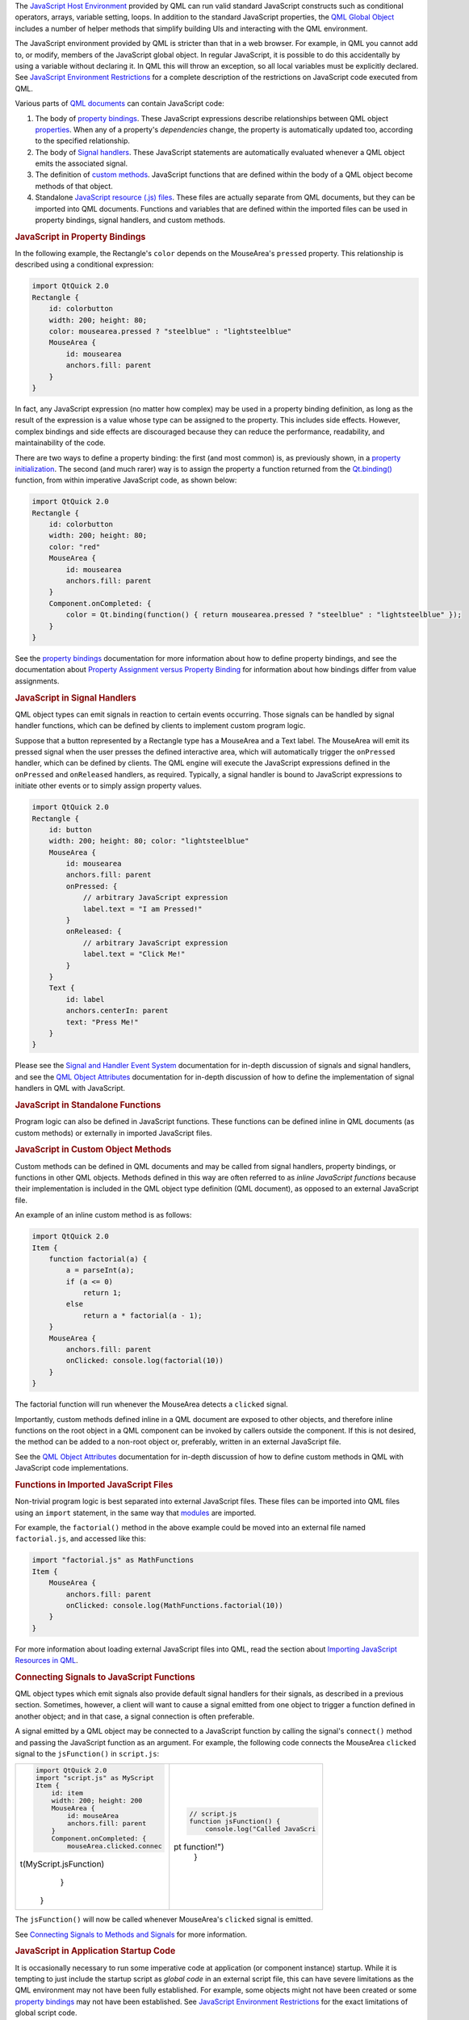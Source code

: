 

The `JavaScript Host
Environment </sdk/apps/qml/QtQml/qtqml-javascript-hostenvironment/>`__
provided by QML can run valid standard JavaScript constructs such as
conditional operators, arrays, variable setting, loops. In addition to
the standard JavaScript properties, the `QML Global
Object </sdk/apps/qml/QtQml/qtqml-javascript-qmlglobalobject/>`__
includes a number of helper methods that simplify building UIs and
interacting with the QML environment.

The JavaScript environment provided by QML is stricter than that in a
web browser. For example, in QML you cannot add to, or modify, members
of the JavaScript global object. In regular JavaScript, it is possible
to do this accidentally by using a variable without declaring it. In QML
this will throw an exception, so all local variables must be explicitly
declared. See `JavaScript Environment
Restrictions </sdk/apps/qml/QtQml/qtqml-javascript-hostenvironment#javascript-environment-restrictions>`__
for a complete description of the restrictions on JavaScript code
executed from QML.

Various parts of `QML
documents </sdk/apps/qml/QtQml/qtqml-documents-topic/>`__ can contain
JavaScript code:

#. The body of `property
   bindings </sdk/apps/qml/QtQml/qtqml-syntax-propertybinding/>`__.
   These JavaScript expressions describe relationships between QML
   object
   `properties </sdk/apps/qml/QtQml/qtqml-syntax-objectattributes#property-attributes>`__.
   When any of a property's *dependencies* change, the property is
   automatically updated too, according to the specified relationship.
#. The body of `Signal
   handlers </sdk/apps/qml/QtQml/qtqml-syntax-objectattributes#signal-attributes>`__.
   These JavaScript statements are automatically evaluated whenever a
   QML object emits the associated signal.
#. The definition of `custom
   methods </sdk/apps/qml/QtQml/qtqml-syntax-objectattributes#method-attributes>`__.
   JavaScript functions that are defined within the body of a QML object
   become methods of that object.
#. Standalone `JavaScript resource (.js)
   files </sdk/apps/qml/QtQml/qtqml-javascript-imports/>`__. These files
   are actually separate from QML documents, but they can be imported
   into QML documents. Functions and variables that are defined within
   the imported files can be used in property bindings, signal handlers,
   and custom methods.

.. rubric:: JavaScript in Property Bindings
   :name: javascript-in-property-bindings

In the following example, the Rectangle's ``color`` depends on the
MouseArea's ``pressed`` property. This relationship is described using a
conditional expression:

.. code:: qml

    import QtQuick 2.0
    Rectangle {
        id: colorbutton
        width: 200; height: 80;
        color: mousearea.pressed ? "steelblue" : "lightsteelblue"
        MouseArea {
            id: mousearea
            anchors.fill: parent
        }
    }

In fact, any JavaScript expression (no matter how complex) may be used
in a property binding definition, as long as the result of the
expression is a value whose type can be assigned to the property. This
includes side effects. However, complex bindings and side effects are
discouraged because they can reduce the performance, readability, and
maintainability of the code.

There are two ways to define a property binding: the first (and most
common) is, as previously shown, in a `property
initialization </sdk/apps/qml/QtQml/qtqml-syntax-objectattributes#value-assignment-on-initialization>`__.
The second (and much rarer) way is to assign the property a function
returned from the
`Qt.binding() </sdk/apps/qml/QtQml/Qt#binding-method>`__ function, from
within imperative JavaScript code, as shown below:

.. code:: qml

    import QtQuick 2.0
    Rectangle {
        id: colorbutton
        width: 200; height: 80;
        color: "red"
        MouseArea {
            id: mousearea
            anchors.fill: parent
        }
        Component.onCompleted: {
            color = Qt.binding(function() { return mousearea.pressed ? "steelblue" : "lightsteelblue" });
        }
    }

See the `property
bindings </sdk/apps/qml/QtQml/qtqml-syntax-propertybinding/>`__
documentation for more information about how to define property
bindings, and see the documentation about `Property Assignment versus
Property
Binding </sdk/apps/qml/QtQml/qtqml-syntax-propertybinding#qml-javascript-assignment>`__
for information about how bindings differ from value assignments.

.. rubric:: JavaScript in Signal Handlers
   :name: javascript-in-signal-handlers

QML object types can emit signals in reaction to certain events
occurring. Those signals can be handled by signal handler functions,
which can be defined by clients to implement custom program logic.

Suppose that a button represented by a Rectangle type has a MouseArea
and a Text label. The MouseArea will emit its pressed signal when the
user presses the defined interactive area, which will automatically
trigger the ``onPressed`` handler, which can be defined by clients. The
QML engine will execute the JavaScript expressions defined in the
``onPressed`` and ``onReleased`` handlers, as required. Typically, a
signal handler is bound to JavaScript expressions to initiate other
events or to simply assign property values.

.. code:: qml

    import QtQuick 2.0
    Rectangle {
        id: button
        width: 200; height: 80; color: "lightsteelblue"
        MouseArea {
            id: mousearea
            anchors.fill: parent
            onPressed: {
                // arbitrary JavaScript expression
                label.text = "I am Pressed!"
            }
            onReleased: {
                // arbitrary JavaScript expression
                label.text = "Click Me!"
            }
        }
        Text {
            id: label
            anchors.centerIn: parent
            text: "Press Me!"
        }
    }

Please see the `Signal and Handler Event
System </sdk/apps/qml/QtQml/qtqml-syntax-signals/>`__ documentation for
in-depth discussion of signals and signal handlers, and see the `QML
Object
Attributes </sdk/apps/qml/QtQml/qtqml-syntax-objectattributes/>`__
documentation for in-depth discussion of how to define the
implementation of signal handlers in QML with JavaScript.

.. rubric:: JavaScript in Standalone Functions
   :name: javascript-in-standalone-functions

Program logic can also be defined in JavaScript functions. These
functions can be defined inline in QML documents (as custom methods) or
externally in imported JavaScript files.

.. rubric:: JavaScript in Custom Object Methods
   :name: javascript-in-custom-object-methods

Custom methods can be defined in QML documents and may be called from
signal handlers, property bindings, or functions in other QML objects.
Methods defined in this way are often referred to as *inline JavaScript
functions* because their implementation is included in the QML object
type definition (QML document), as opposed to an external JavaScript
file.

An example of an inline custom method is as follows:

.. code:: qml

    import QtQuick 2.0
    Item {
        function factorial(a) {
            a = parseInt(a);
            if (a <= 0)
                return 1;
            else
                return a * factorial(a - 1);
        }
        MouseArea {
            anchors.fill: parent
            onClicked: console.log(factorial(10))
        }
    }

The factorial function will run whenever the MouseArea detects a
``clicked`` signal.

Importantly, custom methods defined inline in a QML document are exposed
to other objects, and therefore inline functions on the root object in a
QML component can be invoked by callers outside the component. If this
is not desired, the method can be added to a non-root object or,
preferably, written in an external JavaScript file.

See the `QML Object
Attributes </sdk/apps/qml/QtQml/qtqml-syntax-objectattributes/>`__
documentation for in-depth discussion of how to define custom methods in
QML with JavaScript code implementations.

.. rubric:: Functions in Imported JavaScript Files
   :name: functions-in-imported-javascript-files

Non-trivial program logic is best separated into external JavaScript
files. These files can be imported into QML files using an ``import``
statement, in the same way that
`modules </sdk/apps/qml/QtQml/qtqml-modules-topic/>`__ are imported.

For example, the ``factorial()`` method in the above example could be
moved into an external file named ``factorial.js``, and accessed like
this:

.. code:: qml

    import "factorial.js" as MathFunctions
    Item {
        MouseArea {
            anchors.fill: parent
            onClicked: console.log(MathFunctions.factorial(10))
        }
    }

For more information about loading external JavaScript files into QML,
read the section about `Importing JavaScript Resources in
QML </sdk/apps/qml/QtQml/qtqml-javascript-imports/>`__.

.. rubric:: Connecting Signals to JavaScript Functions
   :name: connecting-signals-to-javascript-functions

QML object types which emit signals also provide default signal handlers
for their signals, as described in a previous section. Sometimes,
however, a client will want to cause a signal emitted from one object to
trigger a function defined in another object; and in that case, a signal
connection is often preferable.

A signal emitted by a QML object may be connected to a JavaScript
function by calling the signal's ``connect()`` method and passing the
JavaScript function as an argument. For example, the following code
connects the MouseArea ``clicked`` signal to the ``jsFunction()`` in
``script.js``:

+--------------------------------------+--------------------------------------+
| .. code:: qml                        | .. code:: js                         |
|                                      |                                      |
|     import QtQuick 2.0               |     // script.js                     |
|     import "script.js" as MyScript   |     function jsFunction() {          |
|     Item {                           |         console.log("Called JavaScri |
|         id: item                     | pt function!")                       |
|         width: 200; height: 200      |     }                                |
|         MouseArea {                  |                                      |
|             id: mouseArea            |                                      |
|             anchors.fill: parent     |                                      |
|         }                            |                                      |
|         Component.onCompleted: {     |                                      |
|             mouseArea.clicked.connec |                                      |
| t(MyScript.jsFunction)               |                                      |
|         }                            |                                      |
|     }                                |                                      |
+--------------------------------------+--------------------------------------+

The ``jsFunction()`` will now be called whenever MouseArea's ``clicked``
signal is emitted.

See `Connecting Signals to Methods and
Signals </sdk/apps/qml/QtQml/qtqml-syntax-signals/>`__ for more
information.

.. rubric:: JavaScript in Application Startup Code
   :name: javascript-in-application-startup-code

It is occasionally necessary to run some imperative code at application
(or component instance) startup. While it is tempting to just include
the startup script as *global code* in an external script file, this can
have severe limitations as the QML environment may not have been fully
established. For example, some objects might not have been created or
some `property
bindings </sdk/apps/qml/QtQml/qtqml-syntax-propertybinding/>`__ may not
have been established. See `JavaScript Environment
Restrictions </sdk/apps/qml/QtQml/qtqml-javascript-hostenvironment#javascript-environment-restrictions>`__
for the exact limitations of global script code.

A QML object will emit the ``Component.completed`` `attached
signal </sdk/apps/qml/QtQml/qtqml-syntax-signals#attached-signal-handlers>`__
when its instantiation is complete. JavaScript code in the corresponding
``Component.onCompleted`` handler runs after the object is instantiated.
Thus, the best place to write application startup code is in the
``Component.onCompleted`` handler of the top-level object, because this
object emits ``Component.completed`` when the QML environment is fully
established.

For example:

.. code:: qml

    import QtQuick 2.0
    Rectangle {
        function startupFunction() {
            // ... startup code
        }
        Component.onCompleted: startupFunction();
    }

Any object in a QML file - including nested objects and nested QML
component instances - can use this attached property. If there is more
than one ``onCompleted()`` handler to execute at startup, they are run
sequentially in an undefined order.

Likewise, every ``Component`` will emit a
`destruction() </sdk/apps/qml/QtQml/Component#destruction-signal>`__
signal just before being destroyed.

